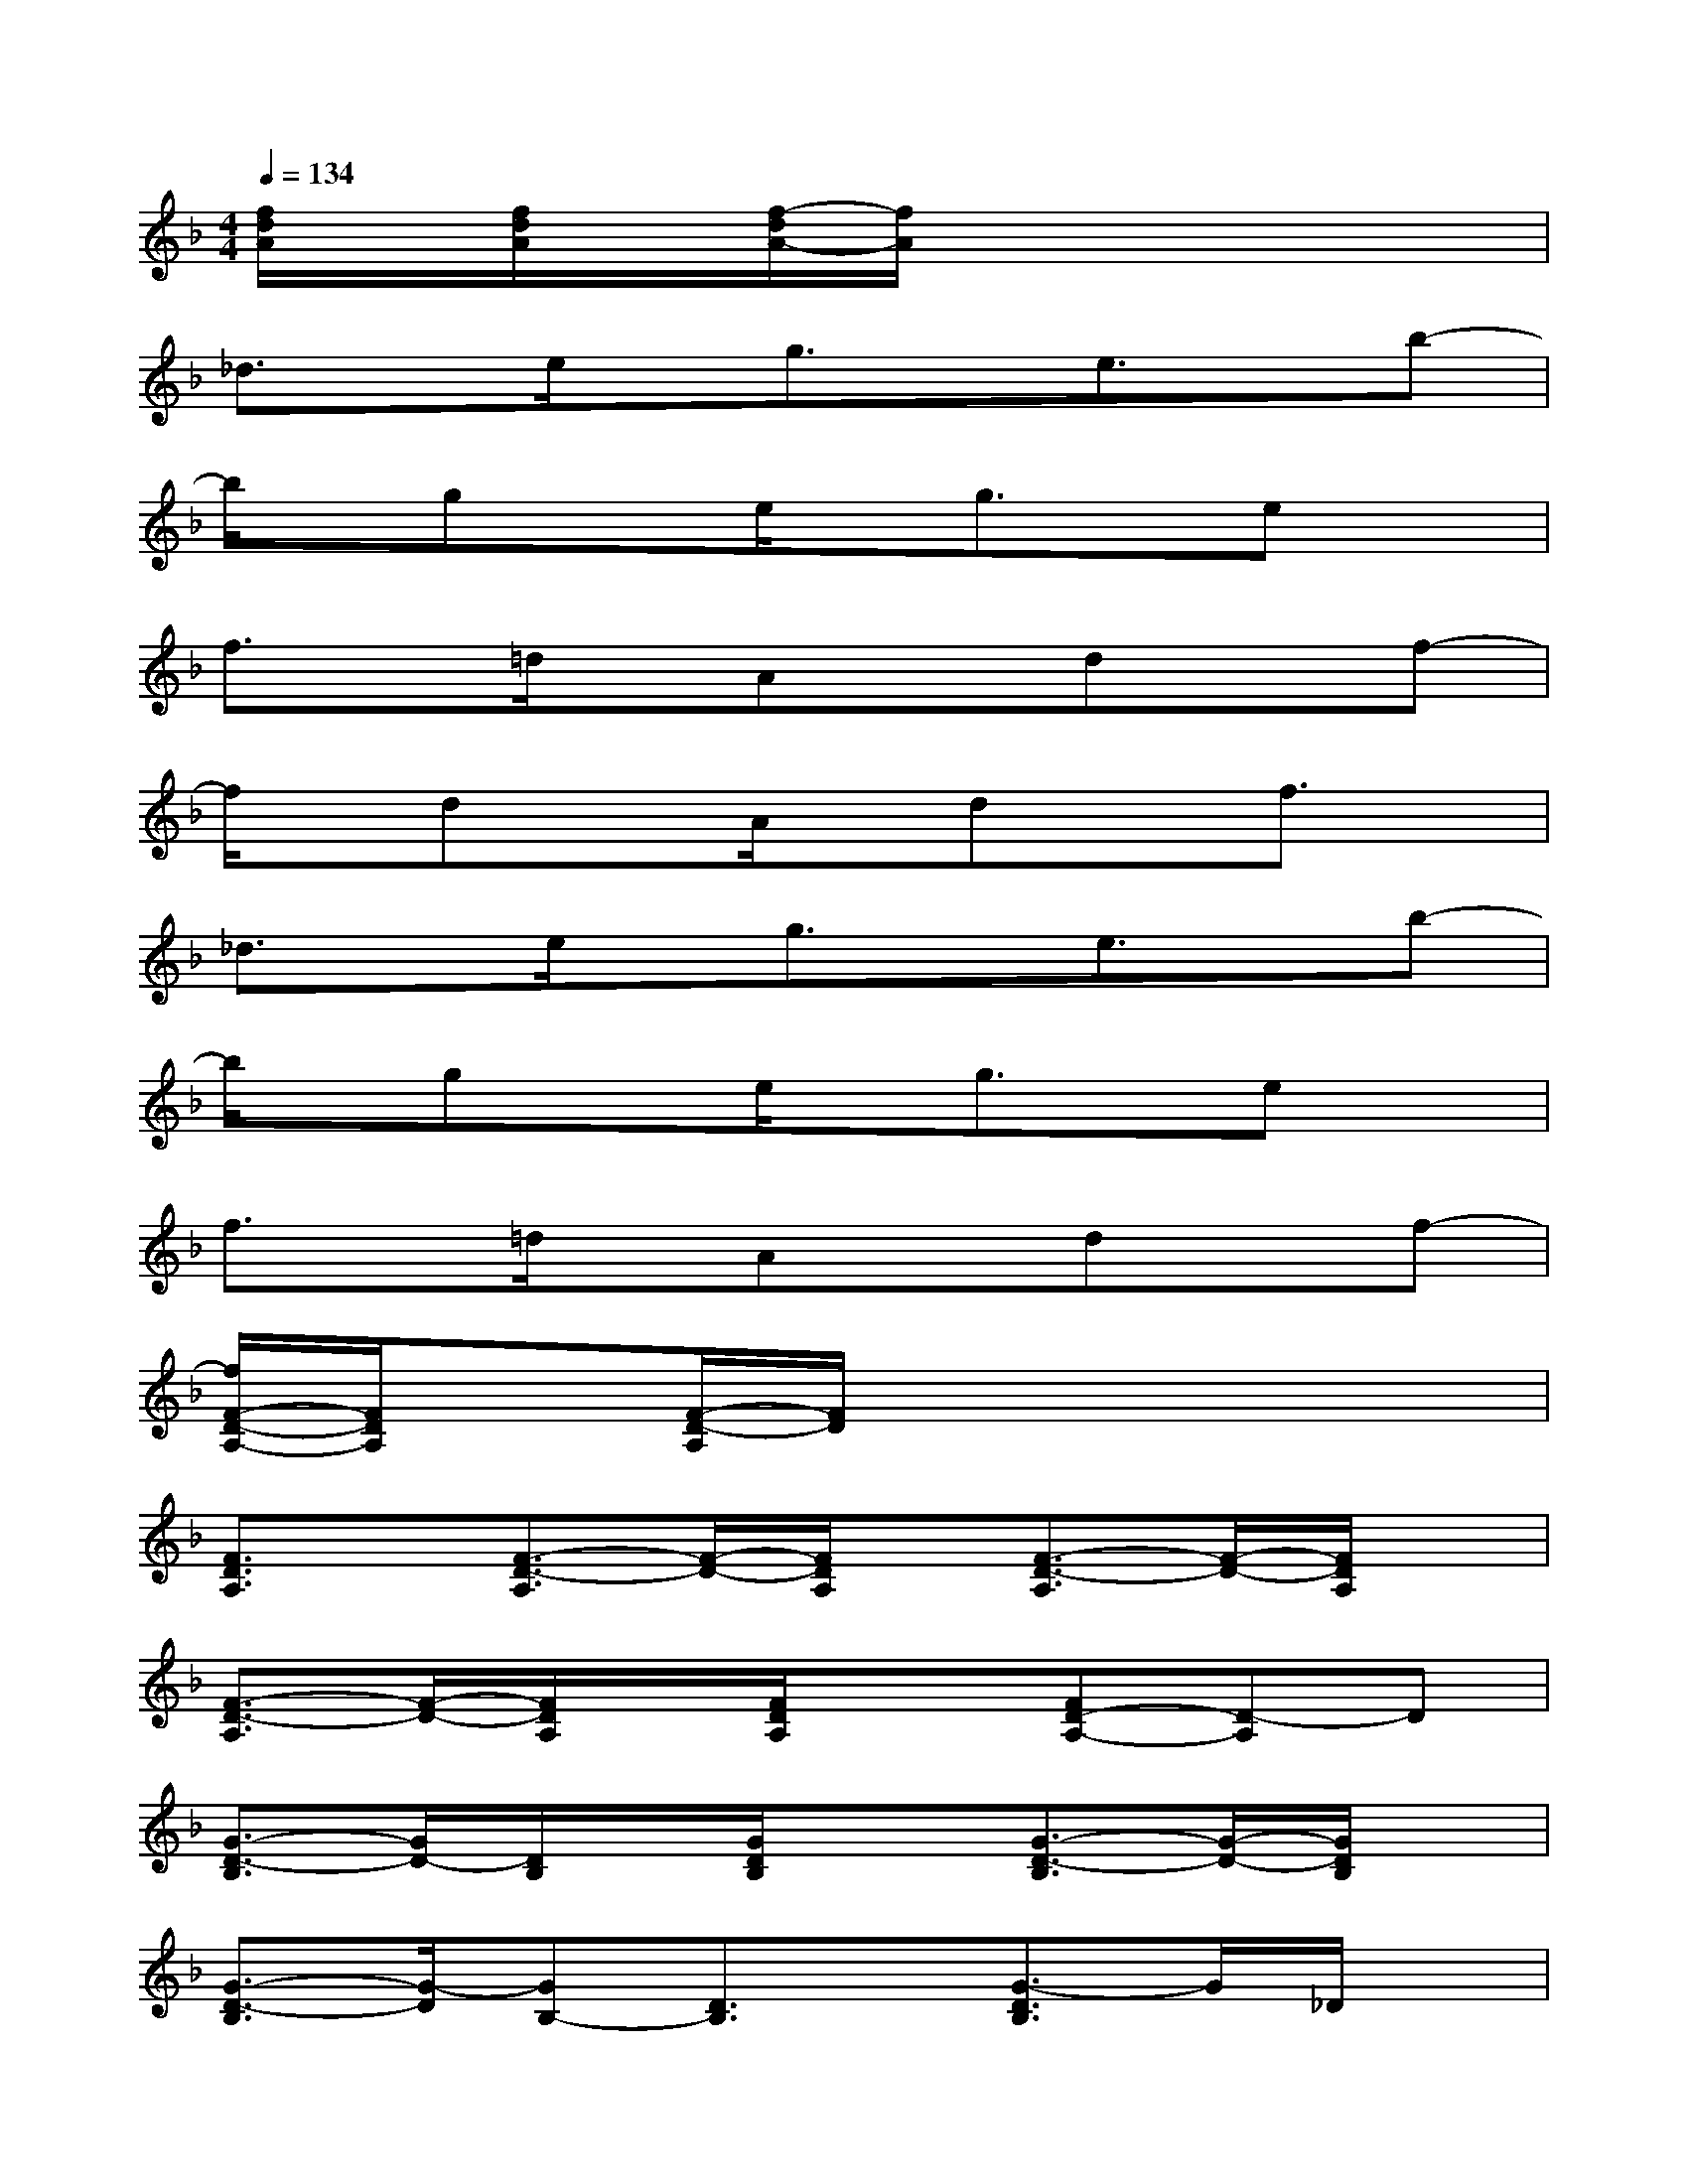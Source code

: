 X:1
T:
M:4/4
L:1/8
Q:1/4=134
K:F%1flats
V:1
[f/2d/2A/2]x/2[f/2d/2A/2]x/2[f/2-d/2A/2-][f/2A/2]x4x|
_d3/2x/2e/2x/2g3/2x/2e3/2x/2b-|
b/2x/2gxe/2x/2g3/2x/2ex|
f3/2x/2=d/2x/2Axdxf-|
f/2x/2dxA/2x/2dxf3/2x/2|
_d3/2x/2e/2x/2g3/2x/2e3/2x/2b-|
b/2x/2gxe/2x/2g3/2x/2ex|
f3/2x/2=d/2x/2Axdxf-|
[f/2F/2-D/2-A,/2-][F/2D/2A,/2]x[F/2-D/2-A,/2][F/2D/2]x4x|
[F3/2D3/2A,3/2]x/2[F3/2-D3/2-A,3/2][F/2-D/2-][F/2D/2A,/2]x/2[F3/2-D3/2-A,3/2][F/2-D/2-][F/2D/2A,/2]x/2|
[F3/2-D3/2-A,3/2][F/2-D/2-][F/2D/2A,/2]x/2[F/2D/2A,/2]x3/2[FD-A,-][D-A,]D|
[G3/2-D3/2-B,3/2][G/2D/2-][D/2B,/2]x/2[G/2D/2B,/2]x3/2[G3/2-D3/2-B,3/2][G/2-D/2-][G/2D/2B,/2]x/2|
[G3/2-D3/2-B,3/2][G/2-D/2][GB,-][D3/2B,3/2]x/2[G3/2-D3/2B,3/2]G/2_D/2x/2|
[E3/2-_D3/2-A,3/2][E/2-_D/2-][E/2_D/2A,/2]x/2[E/2_D/2A,/2]x/2A,/2x/2[E/2=D/2A,/2]x3/2[E-_D-A,-]|
[E/2-_D/2-A,/2][E/2-_D/2-][E/2-_D/2A,/2-][E/2-A,/2-][E/2_D/2A,/2]x/2[E3/2_D3/2A,3/2]x/2[E3/2-_D3/2-A,3/2][E/2_D/2]A,/2x/2|
[F3/2-=D3/2-A,3/2][F/2-D/2-][F/2D/2A,/2-]A,/2-[F/2-D/2-A,/2][F/2-D/2-][F/2D/2A,/2-]A,/2-[F/2-D/2-A,/2][F/2-D/2-][F/2-D/2A,/2]F/2-[F/2D/2A,/2-]A,/2